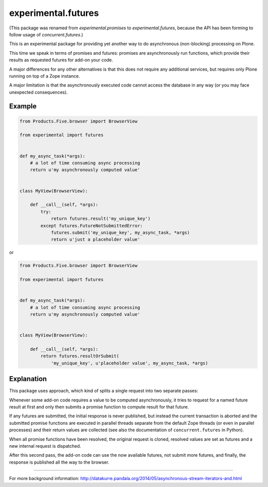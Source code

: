experimental.futures
====================

.. image:: https://secure.travis-ci.org/datakurre/experimental.promises.png
   :target: http://travis-ci.org/datakurre/experimental.promises

(This package was renamed from *experimental.promises* to
*experimental.futures*, because the API has been forming to
follow usage of *concurrent.futures*.)

This is an experimental package for providing yet another
way to do asynchronous (non-blocking) processing on Plone.

This time we speak in terms of promises and futures:
promises are asynchronously run functions, which provide
their results as requested futures for add-on your code.

A major differences for any other alternatives is that this
does not require any additional services, but requires only
Plone running on top of a Zope instance.

A major limitation is that the asynchronously executed
code cannot access the database in any way (or you may
face unexpected consequences).


Example
-------

.. code:: python

   from Products.Five.browser import BrowserView

   from experimental import futures


   def my_async_task(*args):
       # a lot of time consuming async processing
       return u'my asynchronously computed value'


   class MyView(BrowserView):

       def __call__(self, *args):
           try:
               return futures.result('my_unique_key')
           except futures.FutureNotSubmittedError:
               futures.submit('my_unique_key', my_async_task, *args)
               return u'just a placeholder value'

or

.. code:: python

   from Products.Five.browser import BrowserView

   from experimental import futures


   def my_async_task(*args):
       # a lot of time consuming async processing
       return u'my asynchronously computed value'


   class MyView(BrowserView):

       def __call__(self, *args):
           return futures.resultOrSubmit(
               'my_unique_key', u'placeholder value', my_async_task, *args)


Explanation
-----------

This package uses approach, which kind of splits a single
request into two separate passes:

Whenever some add-on code
requires a value to be computed asynchronously, it
tries to request for a named future result at first and only then
submits a promise function to compute result for that future.

If any futures are submitted, the initial response is never
published, but instead the current transaction is aborted
and the submitted promise functions are executed in
parallel threads separate from the default Zope threads
(or even in parallel processes) and
their return values are collected
(see also the documentation of ``concurrent.futures`` in Python).

When all promise functions have been resolved, the original request
is cloned, resolved values are set as futures and a new
internal request is dispatched.

After this second pass, the add-on code can use
the now available futures, not submit more futures, and
finally, the response is published all the way to
the browser.

-----

For more background information: http://datakurre.pandala.org/2014/05/asynchronous-stream-iterators-and.html
